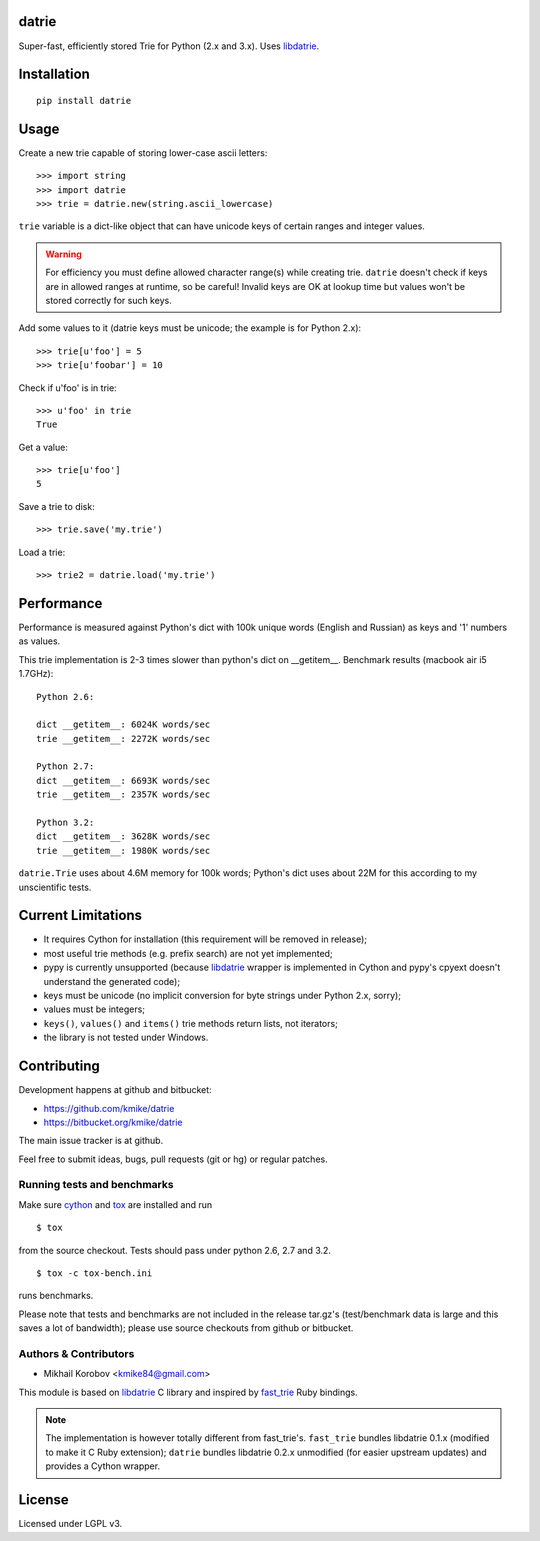 datrie
======

Super-fast, efficiently stored Trie for Python (2.x and 3.x).
Uses `libdatrie`_.

.. _libdatrie: http://linux.thai.net/~thep/datrie/datrie.html

Installation
============

::

    pip install datrie

Usage
=====

Create a new trie capable of storing lower-case ascii letters::

    >>> import string
    >>> import datrie
    >>> trie = datrie.new(string.ascii_lowercase)

``trie`` variable is a dict-like object that can have unicode keys of
certain ranges and integer values.

.. warning::

    For efficiency you must define allowed character range(s) while
    creating trie. ``datrie`` doesn't check if keys are in allowed
    ranges at runtime, so be careful! Invalid keys are OK at lookup time
    but values won't be stored correctly for such keys.

Add some values to it (datrie keys must be unicode; the example
is for Python 2.x)::

    >>> trie[u'foo'] = 5
    >>> trie[u'foobar'] = 10

Check if u'foo' is in trie::

    >>> u'foo' in trie
    True

Get a value::

    >>> trie[u'foo']
    5

Save a trie to disk::

    >>> trie.save('my.trie')

Load a trie::

    >>> trie2 = datrie.load('my.trie')

Performance
===========

Performance is measured against Python's dict with 100k unique words
(English and Russian) as keys and '1' numbers as values.

This trie implementation is 2-3 times slower than python's dict
on __getitem__. Benchmark results (macbook air i5 1.7GHz)::

    Python 2.6:

    dict __getitem__: 6024K words/sec
    trie __getitem__: 2272K words/sec

    Python 2.7:
    dict __getitem__: 6693K words/sec
    trie __getitem__: 2357K words/sec

    Python 3.2:
    dict __getitem__: 3628K words/sec
    trie __getitem__: 1980K words/sec

``datrie.Trie`` uses about 4.6M memory for 100k words; Python's dict
uses about 22M for this according to my unscientific tests.

Current Limitations
===================

* It requires Cython for installation (this requirement will be removed
  in release);
* most useful trie methods (e.g. prefix search) are not yet implemented;
* pypy is currently unsupported (because `libdatrie`_ wrapper is
  implemented in Cython and pypy's cpyext doesn't understand the generated
  code);
* keys must be unicode (no implicit conversion for byte strings
  under Python 2.x, sorry);
* values must be integers;
* ``keys()``, ``values()`` and ``items()`` trie methods return
  lists, not iterators;
* the library is not tested under Windows.

Contributing
============

Development happens at github and bitbucket:

* https://github.com/kmike/datrie
* https://bitbucket.org/kmike/datrie

The main issue tracker is at github.

Feel free to submit ideas, bugs, pull requests (git or hg) or
regular patches.

Running tests and benchmarks
----------------------------

Make sure `cython`_ and `tox <http://tox.testrun.org>`_ are installed and run

::

    $ tox

from the source checkout. Tests should pass under python 2.6, 2.7
and 3.2.

::

    $ tox -c tox-bench.ini

runs benchmarks.

Please note that tests and benchmarks are not included
in the release tar.gz's (test/benchmark data is large and this
saves a lot of bandwidth); please use source checkouts from
github or bitbucket.

.. _cython: http://cython.org

Authors & Contributors
----------------------

* Mikhail Korobov <kmike84@gmail.com>

This module is based on `libdatrie`_ C library and
inspired by `fast_trie`_ Ruby bindings.

.. note::

    The implementation is however totally different from
    fast_trie's. ``fast_trie`` bundles libdatrie 0.1.x
    (modified to make it C Ruby extension);
    ``datrie`` bundles libdatrie 0.2.x unmodified (for easier
    upstream updates) and provides a Cython wrapper.

.. _fast_trie: https://github.com/tyler/trie

License
=======

Licensed under LGPL v3.
